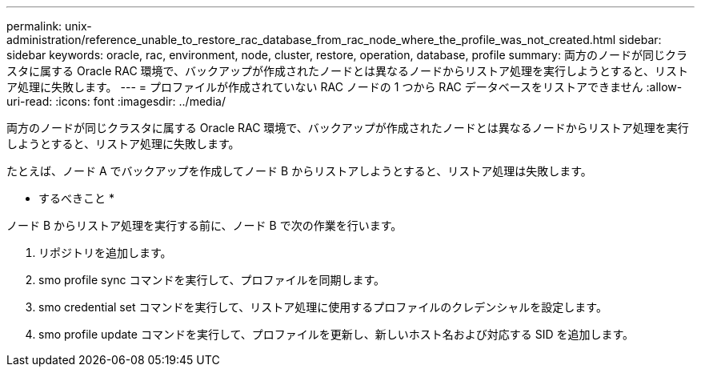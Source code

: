 ---
permalink: unix-administration/reference_unable_to_restore_rac_database_from_rac_node_where_the_profile_was_not_created.html 
sidebar: sidebar 
keywords: oracle, rac, environment, node, cluster, restore, operation, database, profile 
summary: 両方のノードが同じクラスタに属する Oracle RAC 環境で、バックアップが作成されたノードとは異なるノードからリストア処理を実行しようとすると、リストア処理に失敗します。 
---
= プロファイルが作成されていない RAC ノードの 1 つから RAC データベースをリストアできません
:allow-uri-read: 
:icons: font
:imagesdir: ../media/


[role="lead"]
両方のノードが同じクラスタに属する Oracle RAC 環境で、バックアップが作成されたノードとは異なるノードからリストア処理を実行しようとすると、リストア処理に失敗します。

たとえば、ノード A でバックアップを作成してノード B からリストアしようとすると、リストア処理は失敗します。

* するべきこと *

ノード B からリストア処理を実行する前に、ノード B で次の作業を行います。

. リポジトリを追加します。
. smo profile sync コマンドを実行して、プロファイルを同期します。
. smo credential set コマンドを実行して、リストア処理に使用するプロファイルのクレデンシャルを設定します。
. smo profile update コマンドを実行して、プロファイルを更新し、新しいホスト名および対応する SID を追加します。

